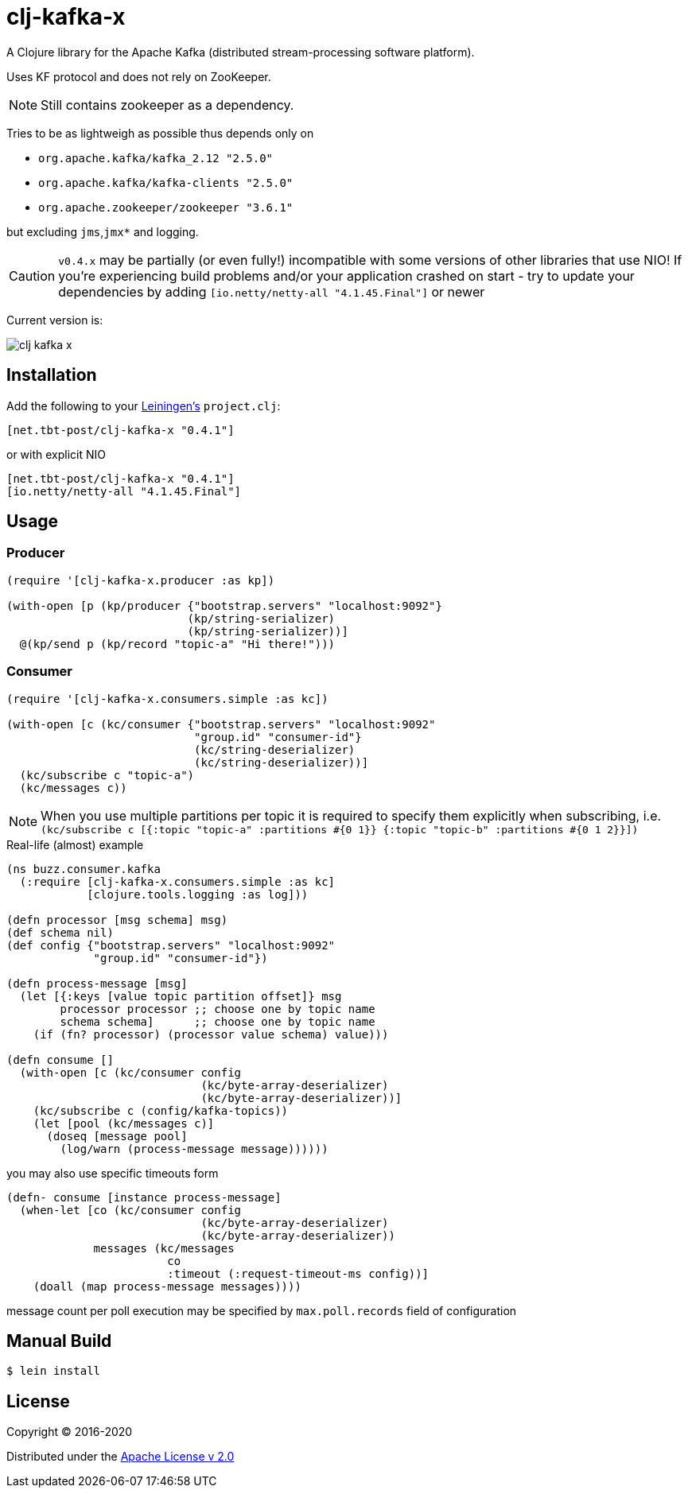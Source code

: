 = clj-kafka-x

A Clojure library for the Apache Kafka (distributed stream-processing software platform).

Uses KF protocol and does not rely on ZooKeeper.

NOTE: Still contains zookeeper as a dependency.

Tries to be as lightweigh as possible thus depends only on

- `org.apache.kafka/kafka_2.12 "2.5.0"`
- `org.apache.kafka/kafka-clients "2.5.0"`
- `org.apache.zookeeper/zookeeper "3.6.1"`

but excluding `jms`,`jmx*` and logging.

CAUTION: `v0.4.x` may be partially (or even fully!) incompatible with some versions of other libraries that use NIO! If you’re experiencing build problems and/or your application crashed on start - try to update your dependencies by adding `[io.netty/netty-all "4.1.45.Final"]` or newer

Current version is:

image:https://img.shields.io/clojars/v/net.tbt-post/clj-kafka-x.svg[]

== Installation

Add the following to your http://github.com/technomancy/leiningen[Leiningen's]
`project.clj`:

[source,clojure]
----
[net.tbt-post/clj-kafka-x "0.4.1"]
----

or with explicit NIO

[source, clojure]
----
[net.tbt-post/clj-kafka-x "0.4.1"]
[io.netty/netty-all "4.1.45.Final"]
----

== Usage

=== Producer

[source,clojure]
----
(require '[clj-kafka-x.producer :as kp])

(with-open [p (kp/producer {"bootstrap.servers" "localhost:9092"}
                           (kp/string-serializer)
                           (kp/string-serializer))]
  @(kp/send p (kp/record "topic-a" "Hi there!")))
----

=== Consumer

[source,clojure]
----
(require '[clj-kafka-x.consumers.simple :as kc])

(with-open [c (kc/consumer {"bootstrap.servers" "localhost:9092"
                            "group.id" "consumer-id"}
                            (kc/string-deserializer)
                            (kc/string-deserializer))]
  (kc/subscribe c "topic-a")
  (kc/messages c))
----

NOTE: When you use multiple partitions per topic it is required
to specify them explicitly when subscribing, i.e.
`(kc/subscribe
    c [{:topic "topic-a" :partitions #{0 1}}
       {:topic "topic-b" :partitions #{0 1 2}}])`

.Real-life (almost) example
[source,clojure]
----
(ns buzz.consumer.kafka
  (:require [clj-kafka-x.consumers.simple :as kc]
            [clojure.tools.logging :as log]))

(defn processor [msg schema] msg)
(def schema nil)
(def config {"bootstrap.servers" "localhost:9092"
             "group.id" "consumer-id"})

(defn process-message [msg]
  (let [{:keys [value topic partition offset]} msg
        processor processor ;; choose one by topic name
        schema schema]      ;; choose one by topic name
    (if (fn? processor) (processor value schema) value)))

(defn consume []
  (with-open [c (kc/consumer config
                             (kc/byte-array-deserializer)
                             (kc/byte-array-deserializer))]
    (kc/subscribe c (config/kafka-topics))
    (let [pool (kc/messages c)]
      (doseq [message pool]
        (log/warn (process-message message))))))
----

you may also use specific timeouts form

[source, clojure]
----
(defn- consume [instance process-message]
  (when-let [co (kc/consumer config
                             (kc/byte-array-deserializer)
                             (kc/byte-array-deserializer))
             messages (kc/messages
                        co
                        :timeout (:request-timeout-ms config))]
    (doall (map process-message messages))))
----

message count per poll execution may be specified by `max.poll.records` field of configuration

== Manual Build

[source,text]
----
$ lein install
----

== License

Copyright © 2016-2020

Distributed under the
http://www.apache.org/licenses/LICENSE-2.0[Apache License v 2.0]


